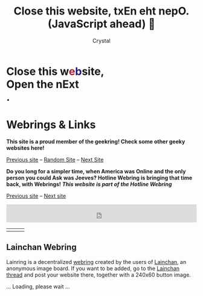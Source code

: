 #+TITLE: Close this website, txEn eht nepO.(JavaScript ahead) 💜
#+AUTHOR: Crystal
#+OPTIONS: ^:{}
#+OPTIONS: num:nil
#+EXPORT_FILE_NAME: ../../links.html
#+HTML_HEAD: <link rel="stylesheet" type="text/css" href="src/css/colors.css"/>
#+HTML_HEAD: <link rel="stylesheet" type="text/css" href="src/css/style.css"/>
#+OPTIONS: \n:y
#+OPTIONS: html-style:nil
#+OPTIONS: toc:nil
#+OPTIONS: title:nil
#+HTML_LINK_HOME: https://crystal.tilde.institute/
#+HTML_LINK_UP: https://crystal.tilde.institute/
#+HTML_HEAD: <link rel="icon" type="image/x-icon" href="favicon.png">
#+BEGIN_EXPORT html
<div clas="glitch-container">
<h1 class="title glitch">
<span>
				<b>Close this w<span class="red" style="color: #AD2128">e</span><span class="blue" style="color: #201E82">b</span>site, <div class="mirrored-text">Open the nExt</div>.</b>
			</span>
</h1>
</div>
            #+END_EXPORT
* Webrings & Links

*This site is a proud member of the geekring! Check some other geeky websites here!*

[[http://geekring.net/site/302/previous][Previous site]] -- [[http://geekring.net/site/301/random][Random Site]] -- [[http://geekring.net/site/301/next][Next Site]]

*Do you long for a simpler time, when America was Online and the only person you could Ask was Jeeves? Hotline Webring is bringing that time back, with Webrings! /This website is part of the Hotline Webring/*

[[https://hotlinewebring.club/crystal/previous][Previous site]] -- [[https://hotlinewebring.club/crystal/next][Next site]]
#+BEGIN_EXPORT html
<iframe id="bucket-webring" style="width: 100%; height: 3rem; border: none;" src="https://webring.bucketfish.me/embed.html?name=crystal"></iframe>

<link rel="stylesheet"
href="https://teethinvitro.neocities.org/webring/linuxring/script/onionring.css">
<div id="transring">
<script type="text/javascript" src="https://transring.neocities.org/onionring-variables.js"></script>
<script type="text/javascript" src="https://transring.neocities.org/onionring-widget.js"></script>
</div>

<div id='linuxring'>
<script type="text/javascript" src="https://teethinvitro.neocities.org/webring/linuxring/script/onionring-variables.js"></script>
<script type="text/javascript" src="https://teethinvitro.neocities.org/webring/linuxring/script/onionring-widget.js"></script>
</div>

#+END_EXPORT
#+BEGIN_EXPORT html
<table>
<tr>
<td><a href="https://webri.ng/webring/ladiesofthelinks/previous?via=https%3A%2F%2Fcrystal.tilde.institute"><img src="src/gifs/links/ladiesofthelinks/ladiesofthelink1.gif"></a></td>
<td><a href="https://ladiesofthe.link/"><img src="src/gifs/links/ladiesofthelinks/ladiesofthelink.gif"></a></td>
<td><a href="https://webri.ng/webring/ladiesofthelinks/next?via=https%3A%2F%2Fcrystal.tilde.institute"><img src="/src/gifs/links/ladiesofthelinks/ladiesofthelink2.gif"></a></td>
</tr>
</table>
#+END_EXPORT

** Lainchan Webring

Lainring is a decentralized [[https://indieweb.org/webring][webring]] created by the users of [[https://www.lainchan.org][Lainchan]], an anonymous image board. If you want to be added, go to the [[https://lainchan.org/%CE%A9/res/73638.html][Lainchan thread]] and post your website there, together with a 240x60 button image.


#+BEGIN_EXPORT html
<div id="lainring">... Loading, please wait ...</div>
<script>
document.addEventListener("DOMContentLoaded", function(event) {
	/* Try to retrieve the json file */
	fetch('src/json/lainring.json').then(res => res.json()).then((data) => {
		let out = '';
		/* For each element in the JSON, build an anchor-image DOM structure */
		data.items.forEach(element => {
			/* This string is split in multiple lines for readability */
			out += '<a title="' + element.title + '" ' +
				'href="' + element.url + '">' +
				'<img src="src/gifs/lainchan/' + element.img + '" alt="' + element.title + '" /></a>';
		});
		/* Inject the DOM structure into the element with the id 'lainring' */
		document.getElementById('lainring').innerHTML = out;
	}).catch(err => {
		/* throw an error */
		throw err
	});
});
</script>
#+END_EXPORT
